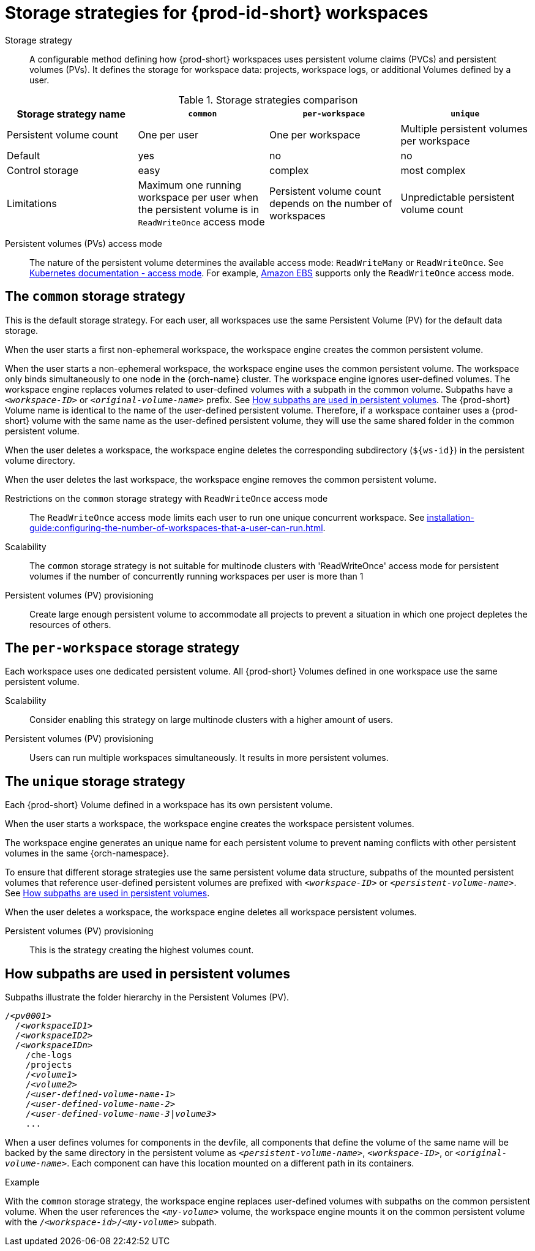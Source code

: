 // Module included in the following assemblies:
//
// {prod-id-short}-workspace-configuration

[id="storage-strategies-for-{prod-id-short}-workspaces_{context}"]
= Storage strategies for {prod-id-short} workspaces

Storage strategy::
A configurable method defining how {prod-short} workspaces uses persistent volume claims (PVCs) and persistent volumes (PVs). 
It defines the storage for workspace data: projects, workspace logs, or additional Volumes defined by a user.

.Storage strategies comparison
[width="100%",cols="1,1,1,1",options="header"]
|===
| Storage strategy name
| `common`
| `per-workspace`
| `unique`

| Persistent volume count
| One per user
| One per workspace
| Multiple persistent volumes per workspace

| Default
| yes
| no
| no

| Control storage
| easy
| complex 
| most complex

| Limitations
| Maximum one running workspace per user when the persistent volume is in `ReadWriteOnce` access mode
| Persistent volume count depends on the number of workspaces
| Unpredictable persistent volume count

|===

Persistent volumes (PVs) access mode::
The nature of the persistent volume determines the available access mode: `ReadWriteMany` or `ReadWriteOnce`.
See link:https://kubernetes.io/docs/concepts/storage/persistent-volumes/#access-modes[Kubernetes documentation - access mode].
For example, link:https://docs.aws.amazon.com/AWSEC2/latest/UserGuide/AmazonEBS.html[Amazon EBS] supports only the `ReadWriteOnce` access mode.


[id="the-common-storage-strategy_{context}"]
== The `common` storage strategy

This is the default storage strategy.
For each user, all workspaces use the same Persistent Volume (PV) for the default data storage.

When the user starts a first non-ephemeral workspace, the workspace engine creates the common persistent volume.

When the user starts a non-ephemeral workspace, the workspace engine uses the common persistent volume.
The workspace only binds simultaneously to one node in the {orch-name} cluster.
The workspace engine ignores user-defined volumes. 
The workspace engine replaces volumes related to user-defined volumes with a subpath in the common volume. 
Subpaths have a `_<workspace-ID>_` or `__<original-volume-name>__` prefix.
See xref:how-subpaths-are-used-in-persistent-volumes_{context}[].
The {prod-short} Volume name is identical to the name of the user-defined persistent volume.
Therefore, if a workspace container uses a {prod-short} volume with the same name as the user-defined persistent volume, they will use the same shared folder in the common persistent volume.

When the user deletes a workspace, the workspace engine deletes the corresponding subdirectory (`$\{ws-id}`) in the persistent volume directory.

When the user deletes the last workspace, the workspace engine removes the common persistent volume. 

Restrictions on the `common` storage strategy with `ReadWriteOnce` access mode::
The `ReadWriteOnce` access mode limits each user to run one unique concurrent workspace.
See xref:installation-guide:configuring-the-number-of-workspaces-that-a-user-can-run.adoc[].

Scalability::
The `common` storage strategy is not suitable for multinode clusters with 'ReadWriteOnce' access mode for persistent volumes if the number of concurrently running workspaces per user is more than 1

Persistent volumes (PV) provisioning::
Create large enough persistent volume to accommodate all projects to prevent a situation in which one project depletes the resources of others.

[id="the-per-workspace-storage-strategy_{context}"]
== The `per-workspace` storage strategy

Each workspace uses one dedicated persistent volume. 
All {prod-short} Volumes defined in one workspace use the same persistent volume.

Scalability::
Consider enabling this strategy on large multinode clusters with a higher amount of users.

Persistent volumes (PV) provisioning::
Users can run multiple workspaces simultaneously. It results in more persistent volumes.

[id="the-unique-storage-strategy_{context}"]
== The `unique` storage strategy

Each {prod-short} Volume defined in a workspace has its own persistent volume.

When the user starts a workspace, the workspace engine creates the workspace persistent volumes.

The workspace engine generates an unique name for each persistent volume to prevent naming conflicts with other persistent volumes in the same {orch-namespace}.

To ensure that different storage strategies use the same persistent volume data structure, subpaths of the mounted persistent volumes that reference user-defined persistent volumes are prefixed with `_<workspace-ID>_` or `__<persistent-volume-name>__`. 
See xref:how-subpaths-are-used-in-persistent-volumes_{context}[].

When the user deletes a workspace, the workspace engine deletes all workspace persistent volumes.

Persistent volumes (PV) provisioning::
This is the strategy creating the highest volumes count.


[id="how-subpaths-are-used-in-persistent-volumes_{context}"]
== How subpaths are used in persistent volumes

Subpaths illustrate the folder hierarchy in the Persistent Volumes (PV).

[subs="+quotes,+attributes"]
----
/__<pv0001>__
  /__<workspaceID1>__
  /__<workspaceID2>__
  /__<workspaceIDn>__
    /che-logs
    /projects
    /__<volume1>__
    /__<volume2>__
    /__<user-defined-volume-name-1>__
    /__<user-defined-volume-name-2>__
    /__<user-defined-volume-name-3|volume3>__
    ...
----

When a user defines volumes for components in the devfile, all components that define the volume of the same name will be backed by the same directory in the persistent volume as `__<persistent-volume-name>__`, `__<workspace-ID>__`, or `__<original-volume-name>__`.
Each component can have this location mounted on a different path in its containers.

.Example
With the `common` storage strategy, the workspace engine replaces user-defined volumes with subpaths on the common persistent volume.
When the user references the `__<my-volume>__` volume, the workspace engine mounts it on the common persistent volume with the `/__<workspace-id>__/__<my-volume>__` subpath.
